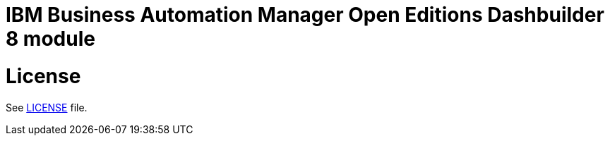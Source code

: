 # IBM Business Automation Manager Open Editions Dashbuilder 8 module

# License

See link:LICENSE[LICENSE] file.
